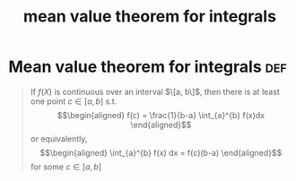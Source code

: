 #+TITLE: mean value theorem for integrals
* Mean value theorem for integrals                                      :def:
  #+begin_quote
  If $f(X)$ is continuous over an interval $\[a, b\]$, then there is at least one point $c \in  [a, b]$ s.t.
  \[\begin{aligned}
  f(c) = \frac{1}{b-a} \int_{a}^{b} f(x)dx
  \end{aligned}\]
  or equivalently,
  \[\begin{aligned}
  \int_{a}^{b} f(x) dx = f(c)(b-a)
  \end{aligned}\]
  for some $c \in [a, b]$

  #+end_quote
